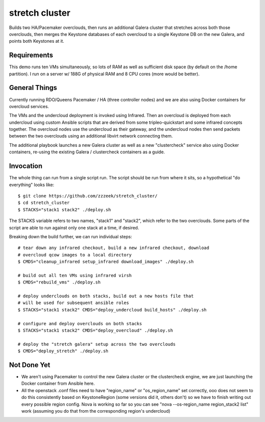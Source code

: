 ===============
stretch cluster
===============


Builds two HA/Pacemaker overclouds, then runs an additional Galera cluster that
stretches across both those overclouds, then merges the Keystone databases of
each overcloud to a single Keystone DB on the new Galera, and points both
Keystones at it.

Requirements
============

This demo runs ten VMs simultaneously, so lots of RAM as well as sufficient
disk space (by default on the /home partition).   I run on a server
w/ 188G of physical RAM and 8 CPU cores (more would be better).

General Things
==============

Currently running RDO/Queens Pacemaker / HA (three controller nodes) and we are
also using Docker containers for overcloud services.

The VMs and the undercloud deployment is invoked using Infrared.   Then an
overcloud is deployed from each undercloud using custom Ansible scripts that
are derived from some tripleo-quickstart and some infrared concepts together.
The overcloud nodes use the undercloud as their gateway, and the undercloud
nodes then send packets between the two overclouds using an additional libvirt
network connecting them.

The additional playbook launches a new Galera cluster as well as a new
"clustercheck" service also using Docker containers, re-using the existing
Galera / clustercheck containers as a guide.

Invocation
==========

The whole thing can run from a single script run.   The script should be run
from where it sits, so a hypothetical "do everything" looks like::

    $ git clone https://github.com/zzzeek/stretch_cluster/
    $ cd stretch_cluster
    $ STACKS="stack1 stack2" ./deploy.sh

The STACKS variable refers to two names, "stack1" and "stack2", which refer
to the two overclouds.   Some parts of the script are able to run
against only one stack at a time, if desired.

Breaking down the build further, we can run individual steps::

  # tear down any infrared checkout, build a new infrared checkout, download
  # overcloud qcow images to a local directory
  $ CMDS="cleanup_infrared setup_infrared download_images" ./deploy.sh

  # build out all ten VMs using infrared virsh
  $ CMDS="rebuild_vms" ./deploy.sh

  # deploy underclouds on both stacks, build out a new hosts file that
  # will be used for subsequent ansible roles
  $ STACKS="stack1 stack2" CMDS="deploy_undercloud build_hosts" ./deploy.sh

  # configure and deploy overclouds on both stacks
  $ STACKS="stack1 stack2" CMDS="deploy_overcloud" ./deploy.sh

  # deploy the "stretch galera" setup across the two overclouds
  $ CMDS="deploy_stretch" ./deploy.sh

Not Done Yet
============

* We aren't using Pacemaker to control the new Galera cluster or the clustercheck
  engine, we are just launching the Docker container from Ansible here.

* All the openstack .conf files need to have "region_name" or "os_region_name"
  set correctly, ooo does not seem to do this consistently based on KeystoneRegion
  (some versions did it, others don't) so we have to finish writing out every possible
  region config.   Nova is working so far so you can see "nova --os-region_name region_stack2 list"
  work (assuming you do that from the corresponding region's undercloud)
